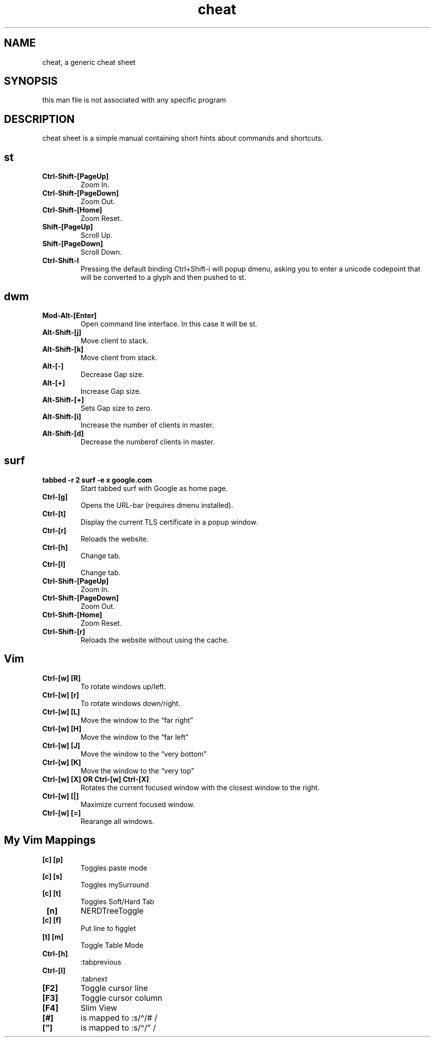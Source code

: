 .\" Automatically generated by Pandoc 2.14.0.3
.\"
.TH "cheat" "1" "August 02, 2022" "Waldemar Schrooer" "cheat - A generic cheat sheet"
.hy
.SH NAME
.PP
cheat, a generic cheat sheet
.SH SYNOPSIS
.PP
this man file is not associated with any specific program
.SH DESCRIPTION
.PP
cheat sheet is a simple manual containing short hints about commands and
shortcuts.
.SH st
.TP
\f[B]Ctrl-Shift-[PageUp]\f[R]
Zoom In.
.TP
\f[B]Ctrl-Shift-[PageDown]\f[R]
Zoom Out.
.TP
\f[B]Ctrl-Shift-[Home]\f[R]
Zoom Reset.
.TP
\f[B]Shift-[PageUp]\f[R]
Scroll Up.
.TP
\f[B]Shift-[PageDown]\f[R]
Scroll Down.
.TP
\f[B]Ctrl-Shift-I\f[R]
Pressing the default binding Ctrl+Shift-i will popup dmenu, asking you
to enter a unicode codepoint that will be converted to a glyph and then
pushed to st.
.SH dwm
.TP
\f[B]Mod-Alt-[Enter]\f[R]
Open command line interface.
In this case it will be st.
.TP
\f[B]Alt-Shift-[j]\f[R]
Move client to stack.
.TP
\f[B]Alt-Shift-[k]\f[R]
Move client from stack.
.TP
\f[B]Alt-[-]\f[R]
Decrease Gap size.
.TP
\f[B]Alt-[+]\f[R]
Increase Gap size.
.TP
\f[B]Alt-Shift-[+]\f[R]
Sets Gap size to zero.
.TP
\f[B]Alt-Shift-[i]\f[R]
Increase the number of clients in master.
.TP
\f[B]Alt-Shift-[d]\f[R]
Decrease the numberof clients in master.
.SH surf
.TP
\f[B]tabbed -r 2 surf -e x google.com\f[R]
Start tabbed surf with Google as home page.
.TP
\f[B]Ctrl-[g]\f[R]
Opens the URL-bar (requires dmenu installed).
.TP
\f[B]Ctrl-[t]\f[R]
Display the current TLS certificate in a popup window.
.TP
\f[B]Ctrl-[r]\f[R]
Reloads the website.
.TP
\f[B]Ctrl-[h]\f[R]
Change tab.
.TP
\f[B]Ctrl-[l]\f[R]
Change tab.
.TP
\f[B]Ctrl-Shift-[PageUp]\f[R]
Zoom In.
.TP
\f[B]Ctrl-Shift-[PageDown]\f[R]
Zoom Out.
.TP
\f[B]Ctrl-Shift-[Home]\f[R]
Zoom Reset.
.TP
\f[B]Ctrl-Shift-[r]\f[R]
Reloads the website without using the cache.
.SH Vim
.TP
\f[B]Ctrl-[w] [R]\f[R]
To rotate windows up/left.
.TP
\f[B]Ctrl-[w] [r]\f[R]
To rotate windows down/right.
.TP
\f[B]Ctrl-[w] [L]\f[R]
Move the window to the \[lq]far right\[rq]
.TP
\f[B]Ctrl-[w] [H]\f[R]
Move the window to the \[lq]far left\[rq]
.TP
\f[B]Ctrl-[w] [J]\f[R]
Move the window to the \[lq]very bottom\[rq]
.TP
\f[B]Ctrl-[w] [K]\f[R]
Move the window to the \[lq]very top\[rq]
.TP
\f[B]Ctrl-[w] [X] OR Ctrl-[w] Ctrl-[X]\f[R]
Rotates the current focused window with the closest window to the right.
.TP
\f[B]Ctrl-[w] [|]\f[R]
Maximize current focused window.
.TP
\f[B]Ctrl-[w] [=]\f[R]
Rearange all windows.
.SH My Vim Mappings
.TP
\f[B] [c] [p]\f[R]
Toggles paste mode
.TP
\f[B] [c] [s]\f[R]
Toggles mySurround
.TP
\f[B] [c] [t]\f[R]
Toggles Soft/Hard Tab
.TP
\f[B] [n]\f[R]
NERDTreeToggle
.TP
\f[B] [c] [f]\f[R]
Put line to figglet
.TP
\f[B] [t] [m]\f[R]
Toggle Table Mode
.TP
\f[B]Ctrl-[h]\f[R]
:tabprevious
.TP
\f[B]Ctrl-[l]\f[R]
:tabnext
.TP
\f[B][F2]\f[R]
Toggle cursor line
.TP
\f[B][F3]\f[R]
Toggle cursor column
.TP
\f[B][F4]\f[R]
Slim View
.TP
\f[B][#]\f[R]
is mapped to :s/\[ha]/# /
.TP
\f[B][\[rq]]\f[R]
is mapped to :s/\[ha]/\[rq] /
